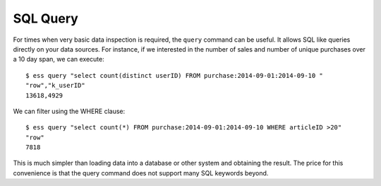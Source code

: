 *********
SQL Query
*********

For times when very basic data inspection is required, the ``query`` command can be useful.  It allows SQL like queries
directly on your data sources.  For instance, if we interested in the number of sales and number of unique purchases
over a 10 day span, we can execute::

  $ ess query "select count(distinct userID) FROM purchase:2014-09-01:2014-09-10 "
  "row","k_userID"
  13618,4929


We can filter using the WHERE clause::

  $ ess query "select count(*) FROM purchase:2014-09-01:2014-09-10 WHERE articleID >20"
  "row"
  7818


This is much simpler than loading data into a database or other system and obtaining the result. The price for this
convenience is that the query command does not support many SQL keywords beyond.